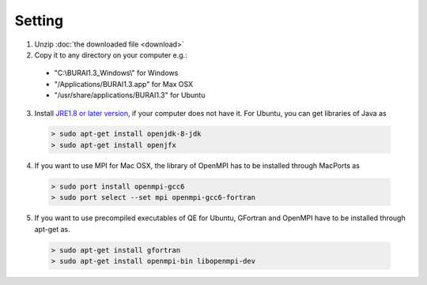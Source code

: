 Setting
=======

1. Unzip :doc:`the downloaded file <download>`

2. Copy it to any directory on your computer e.g.:

  - "C:\\BURAI1.3_Windows\\" for Windows
  - "/Applications/BURAI1.3.app" for Max OSX
  - "/usr/share/applications/BURAI1.3" for Ubuntu

3. Install `JRE1.8 or later version <https://java.com/download/>`_, if your computer does not have it.
   For Ubuntu, you can get libraries of Java as

  .. code-block:: c

       > sudo apt-get install openjdk-8-jdk
       > sudo apt-get install openjfx

4. If you want to use MPI for Mac OSX, the library of OpenMPI has to be installed through MacPorts as

  .. code-block:: c

       > sudo port install openmpi-gcc6
       > sudo port select --set mpi openmpi-gcc6-fortran

5. If you want to use precompiled executables of QE for Ubuntu,
   GFortran and OpenMPI have to be installed through apt-get as.

  .. code-block:: c

       > sudo apt-get install gfortran
       > sudo apt-get install openmpi-bin libopenmpi-dev
